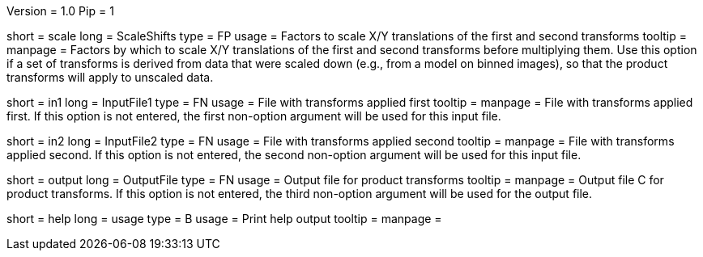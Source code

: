 Version = 1.0
Pip = 1

[Field = ScaleShifts]
short = scale
long = ScaleShifts
type = FP
usage = Factors to scale X/Y translations of the first and second transforms
tooltip = 
manpage = Factors by which to scale X/Y translations of the first and second
transforms before multiplying them.  Use this option if a set of transforms
is derived from data that were scaled down (e.g., from a model on binned
images), so that the product transforms will apply to unscaled data.

[Field = InputFile1]
short = in1
long = InputFile1
type = FN
usage = File with transforms applied first
tooltip = 
manpage = File with transforms applied first.  If this option is not entered,
the first non-option argument will be used for this input file.

[Field = InputFile2]
short = in2
long = InputFile2
type = FN
usage = File with transforms applied second
tooltip = 
manpage = File with transforms applied second.  If this option is not entered,
the second non-option argument will be used for this input file.

[Field = OutputFile]
short = output
long = OutputFile
type = FN
usage = Output file for product transforms
tooltip = 
manpage = Output file C for product transforms.  If this option is not
entered, the third non-option argument will be used for the output file.

[Field = usage]
short = help
long = usage
type = B
usage = Print help output
tooltip = 
manpage = 
